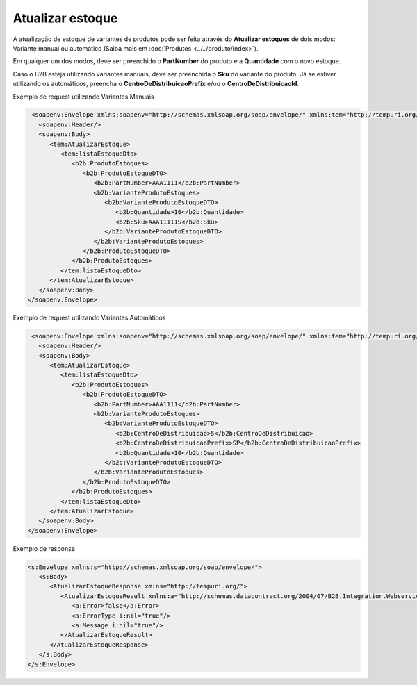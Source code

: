 Atualizar estoque
=======
A atualização de estoque de variantes de produtos pode ser feita através do **Atualizar estoques** de dois modos:
Variante manual ou automático (Saiba mais em :doc:`Produtos <../../produto/index>`).

Em qualquer um dos modos, deve ser preenchido o **PartNumber** do produto e a **Quantidade** com o novo estoque.

Caso o B2B esteja utilizando variantes manuais, deve ser preenchida o **Sku** do variante do produto. Já se estiver utilizando os automáticos, preencha o **CentroDeDistribuicaoPrefix** e/ou o **CentroDeDistribuicaoId**.

Exemplo de request utilizando Variantes Manuais

.. code-block:: xml

   <soapenv:Envelope xmlns:soapenv="http://schemas.xmlsoap.org/soap/envelope/" xmlns:tem="http://tempuri.org/" xmlns:b2b="http://schemas.datacontract.org/2004/07/B2B.Integration.Webservices.Estoque.DTO">
     <soapenv:Header/>
     <soapenv:Body>
        <tem:AtualizarEstoque>
           <tem:listaEstoqueDto>
              <b2b:ProdutoEstoques>
                 <b2b:ProdutoEstoqueDTO>
                    <b2b:PartNumber>AAA1111</b2b:PartNumber>
                    <b2b:VarianteProdutoEstoques>
                       <b2b:VarianteProdutoEstoqueDTO>
                          <b2b:Quantidade>10</b2b:Quantidade>
                          <b2b:Sku>AAA11111S</b2b:Sku>
                       </b2b:VarianteProdutoEstoqueDTO>
                    </b2b:VarianteProdutoEstoques>
                 </b2b:ProdutoEstoqueDTO>
              </b2b:ProdutoEstoques>
           </tem:listaEstoqueDto>
        </tem:AtualizarEstoque>
     </soapenv:Body>
  </soapenv:Envelope>
  
Exemplo de request utilizando Variantes Automáticos 

.. code-block:: xml

   <soapenv:Envelope xmlns:soapenv="http://schemas.xmlsoap.org/soap/envelope/" xmlns:tem="http://tempuri.org/" xmlns:b2b="http://schemas.datacontract.org/2004/07/B2B.Integration.Webservices.Estoque.DTO">
     <soapenv:Header/>
     <soapenv:Body>
        <tem:AtualizarEstoque>
           <tem:listaEstoqueDto>
              <b2b:ProdutoEstoques>
                 <b2b:ProdutoEstoqueDTO>
                    <b2b:PartNumber>AAA1111</b2b:PartNumber>
                    <b2b:VarianteProdutoEstoques>
                       <b2b:VarianteProdutoEstoqueDTO>
                          <b2b:CentroDeDistribuicao>5</b2b:CentroDeDistribuicao>
                          <b2b:CentroDeDistribuicaoPrefix>SP</b2b:CentroDeDistribuicaoPrefix>
                          <b2b:Quantidade>10</b2b:Quantidade>
                       </b2b:VarianteProdutoEstoqueDTO>
                    </b2b:VarianteProdutoEstoques>
                 </b2b:ProdutoEstoqueDTO>
              </b2b:ProdutoEstoques>
           </tem:listaEstoqueDto>
        </tem:AtualizarEstoque>
     </soapenv:Body>
  </soapenv:Envelope>

Exemplo de response

.. code-block:: xml

  <s:Envelope xmlns:s="http://schemas.xmlsoap.org/soap/envelope/">
     <s:Body>
        <AtualizarEstoqueResponse xmlns="http://tempuri.org/">
           <AtualizarEstoqueResult xmlns:a="http://schemas.datacontract.org/2004/07/B2B.Integration.Webservices" xmlns:i="http://www.w3.org/2001/XMLSchema-instance">
              <a:Error>false</a:Error>
              <a:ErrorType i:nil="true"/>
              <a:Message i:nil="true"/>
           </AtualizarEstoqueResult>
        </AtualizarEstoqueResponse>
     </s:Body>
  </s:Envelope>

